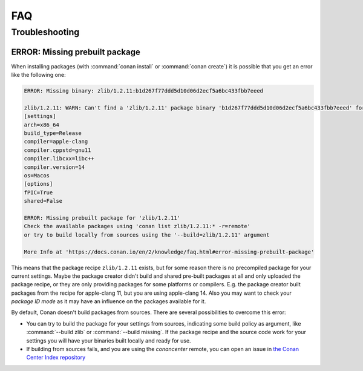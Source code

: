 .. _faq:

FAQ
===

.. seealso::

    There is a great community behind Conan with users helping each other in `Cpplang Slack`_.
    Please join us in the ``#conan`` channel!

Troubleshooting
---------------

ERROR: Missing prebuilt package
^^^^^^^^^^^^^^^^^^^^^^^^^^^^^^^

When installing packages (with :command:`conan install` or :command:`conan create`) it is possible
that you get an error like the following one:

.. code-block:: text

    ERROR: Missing binary: zlib/1.2.11:b1d267f77ddd5d10d06d2ecf5a6bc433fbb7eeed

    zlib/1.2.11: WARN: Can't find a 'zlib/1.2.11' package binary 'b1d267f77ddd5d10d06d2ecf5a6bc433fbb7eeed' for the configuration:
    [settings]
    arch=x86_64
    build_type=Release
    compiler=apple-clang
    compiler.cppstd=gnu11
    compiler.libcxx=libc++
    compiler.version=14
    os=Macos
    [options]
    fPIC=True
    shared=False

    ERROR: Missing prebuilt package for 'zlib/1.2.11'
    Check the available packages using 'conan list zlib/1.2.11:* -r=remote'
    or try to build locally from sources using the '--build=zlib/1.2.11' argument

    More Info at 'https://docs.conan.io/en/2/knowledge/faq.html#error-missing-prebuilt-package'

This means that the package recipe ``zlib/1.2.11`` exists, but for some reason there is no
precompiled package for your current settings. Maybe the package creator didn't build and
shared pre-built packages at all and only uploaded the package recipe, or they are only
providing packages for some platforms or compilers. E.g. the package creator built
packages from the recipe for apple-clang 11, but you are using apple-clang 14.
Also you may want to check your `package ID mode` as it may
have an influence on the packages available for it.

By default, Conan doesn't build packages from sources. There are several possibilities to
overcome this error:

- You can try to build the package for your settings from sources, indicating some build
  policy as argument, like :command:`--build zlib` or :command:`--build missing`. If the
  package recipe and the source code work for your settings you will have your binaries
  built locally and ready for use.

- If building from sources fails, and you are using the `conancenter` remote, you can open
  an issue in `the Conan Center Index repository
  <https://github.com/conan-io/conan-center-index>`_


.. _`Cpplang Slack`: https://cppalliance.org/slack/
